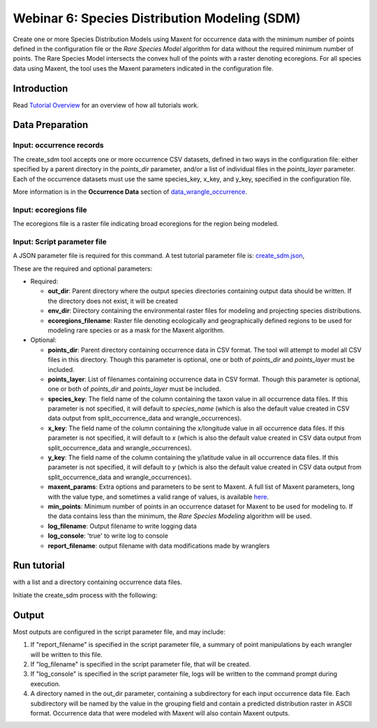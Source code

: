 ==================================
Webinar 6: Species Distribution Modeling (SDM)
==================================

Create one or more Species Distribution Models using Maxent for
occurrence data with the minimum number of points defined in the configuration file or
the `Rare Species Model` algorithm for data without the required minimum number of
points.  The Rare Species Model intersects the convex hull of the points
with a raster denoting ecoregions.  For all species data using Maxent, the tool uses the
Maxent parameters indicated in the configuration file.  

-----------------------------------
Introduction
-----------------------------------

Read `Tutorial Overview <../tutorial/w1_overview.rst>`_ for an overview of how all
tutorials work.

-----------------------------------
Data Preparation
-----------------------------------

Input: occurrence records
^^^^^^^^^^^^^^^^^^^^^^^^^^^^^^

The create_sdm tool accepts one or more occurrence CSV datasets, defined in two ways in  
the configuration file: either specified by a parent directory in the `points_dir` 
parameter, and/or a list of individual files in the `points_layer` parameter.  Each of 
the occurrence datasets must use the same species_key, x_key, and y_key, specified in
the configuration file. 

More information is in the **Occurrence Data** section of 
`data_wrangle_occurrence <data_wrangle_occurrence>`_.

Input: ecoregions file
^^^^^^^^^^^^^^^^^^^^^^^^^^^^^^

The ecoregions file is a raster file indicating broad ecoregions for the region
being modeled.


Input: Script parameter file
^^^^^^^^^^^^^^^^^^^^^^^^^^^^^^

A JSON parameter file is required for this command.  A test tutorial parameter file is: 
`create_sdm.json <https://github.com/biotaphy/tutorials/data/config/create_sdm.json>`_,

These are the required and optional parameters:

* Required:

  * **out_dir**: Parent directory where the output species directories containing output 
    data should be written.  If the directory does not exist, it will be created
  * **env_dir**: Directory containing the environmental raster files for modeling and 
    projecting species distributions.
  * **ecoregions_filename**: Raster file denoting ecologically and geographically defined 
    regions to be used for modeling rare species or as a mask for the Maxent algorithm.

* Optional:

  * **points_dir**: Parent directory containing occurrence data in CSV format.  The tool 
    will attempt to model all CSV files in this directory.  Though this parameter is 
    optional, one or both of `points_dir` and `points_layer` must be included.
  * **points_layer**: List of filenames containing occurrence data in CSV format.
    Though this parameter is optional, one or both of `points_dir` and `points_layer` must
    be included.
  * **species_key**: The field name of the column containing the taxon value in all 
    occurrence data files. If this parameter is not specified, it will default to 
    `species_name` (which is also the default value created in CSV data output from
    split_occurrence_data and wrangle_occurrences).
  * **x_key**: The field name of the column containing the x/longitude value in all 
    occurrence data files. If this parameter is not specified, it will default to 
    `x` (which is also the default value created in CSV data output from
    split_occurrence_data and wrangle_occurrences).
  * **y_key**: The field name of the column containing the y/latitude value in all 
    occurrence data files. If this parameter is not specified, it will default to 
    `y` (which is also the default value created in CSV data output from
    split_occurrence_data and wrangle_occurrences).
  * **maxent_params**: Extra options and parameters to be sent to Maxent.  A full list
    of Maxent parameters, long with the value type, and sometimes a valid range of
    values, is available
    `here <https://github.com/mrmaxent/Maxent/blob/master/density/parameters.csv>`_.
  * **min_points**: Minimum number of points in an occurrence dataset for Maxent to be 
    used for modeling to.  If the data contains less than the minimum, the
    `Rare Species Modeling` algorithm will be used.
  * **log_filename**: Output filename to write logging data
  * **log_console**: 'true' to write log to console
  * **report_filename**: output filename with data modifications made by wranglers

-----------------------------------
Run tutorial
-----------------------------------

with a list and a directory containing occurrence data files.

Initiate the create_sdm process with the following:

.. code-block::
      ./run_tutorial.sh create_sdm data/config/create_sdm.json


-----------------------------------
Output
-----------------------------------

Most outputs are configured in the script parameter file, and may include:

1. If "report_filename" is specified in the script parameter file, a summary of point
   manipulations by each wrangler will be written to this file. 
2. If "log_filename" is specified in the script parameter file, that will be created. 
3. If "log_console" is specified in the script parameter file, logs will be written to the
   command prompt during execution.
4. A directory named in the out_dir parameter, containing a subdirectory for each 
   input occurrence data file.  Each subdirectory will be named by the value in 
   the grouping field and contain a predicted distribution raster in ASCII format.  
   Occurrence data that were modeled with Maxent will also contain Maxent outputs.  
